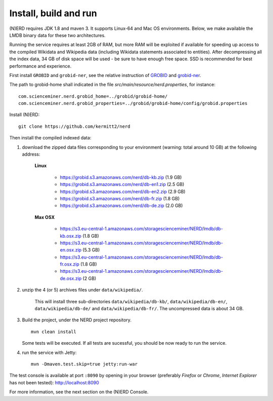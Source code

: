.. topic:: Build and install NERD.

Install, build and run
======================

(N)ERD requires JDK 1.8 and maven 3. It supports Linux-64 and Mac OS environments. Below, we make available the LMDB binary data for these two architectures. 

Running the service requires at least 2GB of RAM, but more RAM will be exploited if available for speeding up access to the compiled Wikidata and Wikipedia data (including Wikidata statements associated to entities).
After decompressing all the index data, 34 GB of disk space will be used - be sure to have enough free space. SSD is recommended for best performance and experience.

First install ``GROBID`` and ``grobid-ner``, see the relative instruction of `GROBID <http://github.com/kermitt2/grobid>`_ and `grobid-ner <http://github.com/kermitt2/grobid-ner>`_.

The path to grobid-home shall indicated in the file `src/main/resource/nerd.properties`, for instance:
::
   com.scienceminer.nerd.grobid_home=../grobid/grobid-home/
   com.scienceminer.nerd.grobid_properties=../grobid/grobid-home/config/grobid.properties

Install (N)ERD:
::
   git clone https://github.com/kermitt2/nerd


Then install the compiled indexed data:

#. download the zipped data files corresponding to your environment (warning: total around 10 GB) at the following address:

    **Linux**

        - https://grobid.s3.amazonaws.com/nerd/db-kb.zip (1.9 GB)

        - https://grobid.s3.amazonaws.com/nerd/db-en1.zip (2.5 GB)

        - https://grobid.s3.amazonaws.com/nerd/db-en2.zip (2.9 GB)

        - https://grobid.s3.amazonaws.com/nerd/db-fr.zip (1.8 GB)

        - https://grobid.s3.amazonaws.com/nerd/db-de.zip (2.0 GB)

    **Max OSX**

        - https://s3.eu-central-1.amazonaws.com/storagescienceminer/NERD/lmdb/db-kb.osx.zip (1.8 GB)

        - https://s3.eu-central-1.amazonaws.com/storagescienceminer/NERD/lmdb/db-en.osx.zip (5.3 GB)

        - https://s3.eu-central-1.amazonaws.com/storagescienceminer/NERD/lmdb/db-fr.osx.zip (1.8 GB)

        - https://s3.eu-central-1.amazonaws.com/storagescienceminer/NERD/lmdb/db-de.osx.zip (2 GB)


#. unzip the 4 (or 5) archives files under ``data/wikipedia/``.

    This will install three sub-directories ``data/wikipedia/db-kb/``, ``data/wikipedia/db-en/``, ``data/wikipedia/db-de/`` and ``data/wikipedia/db-fr/``.
    The uncompressed data is about 34 GB.

#. Build the project, under the NERD project repository.
   ::
      mvn clean install

   Some tests will be executed. If all tests are sucessful, you should be now ready to run the service.

#. run the service with Jetty:
   ::
      mvn -Dmaven.test.skip=true jetty:run-war

The test console is available at port ``:8090`` by opening in your browser (preferably *Firefox* or *Chrome*, *Internet Explorer* has not been tested): http://localhost:8090

For more information, see the next section on the (N)ERD Console.
